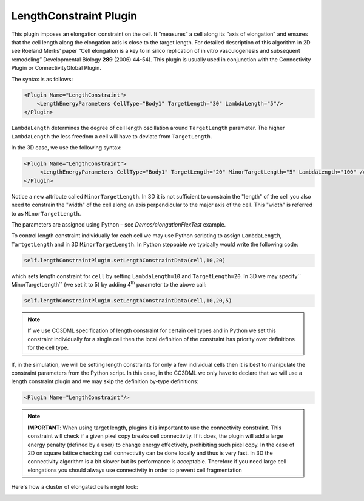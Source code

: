 LengthConstraint Plugin
-----------------------

This plugin imposes an elongation constraint on the cell. It
“measures” a cell along its “axis of elongation” and ensures that the cell
length along the elongation axis is close to the target length. For detailed
description of this algorithm in 2D see Roeland Merks' paper “Cell
elongation is a key to in silico replication of in vitro vasculogenesis
and subsequent remodeling” Developmental Biology **289** (2006) 44-54).
This plugin is usually used in conjunction with the Connectivity Plugin or
ConnectivityGlobal Plugin. 

The syntax is as follows:

.. code-block:: xml

    <Plugin Name="LengthConstraint">
        <LengthEnergyParameters CellType="Body1" TargetLength="30" LambdaLength="5"/>
    </Plugin>

``LambdaLength`` determines the degree of cell length oscillation around
``TargetLength`` parameter. The higher ``LambdaLength`` the less freedom a cell
will have to deviate from ``TargetLength``.

In the 3D case, we use the following syntax:

.. code-block:: xml

    <Plugin Name="LengthConstraint">
         <LengthEnergyParameters CellType="Body1" TargetLength="20" MinorTargetLength="5" LambdaLength="100" />
    </Plugin>


Notice a new attribute called ``MinorTargetLength``. In 3D it is not
sufficient to constrain the "length" of the cell you also need to
constrain the "width" of the cell along an axis perpendicular to the major axis
of the cell. This "width" is referred to as ``MinorTargetLength``.

The parameters are assigned using Python – see *Demos/elongationFlexTest* example.

To control length constraint individually for each cell we may use
Python scripting to assign ``LambdaLength``, ``TartgetLength`` and in 3D
``MinorTargetLength``. In Python steppable we typically would write the
following code:

.. code-block:: python

    self.lengthConstraintPlugin.setLengthConstraintData(cell,10,20)

which sets length constraint for ``cell`` by setting ``LambdaLength=10`` and
``TargetLength=20``. In 3D we may specify`` MinorTargetLength`` (we set it to 5)
by adding 4\ :sup:`th` parameter to the above call:

.. code-block:: python

    self.lengthConstraintPlugin.setLengthConstraintData(cell,10,20,5)

.. note::

    If we use CC3DML specification of length constraint for
    certain cell types and in Python we set this constraint individually for
    a single cell then the local definition of the constraint has priority
    over definitions for the cell type.

If, in the simulation, we will be setting length constraints for only a few
individual cells then it is best to manipulate the constraint parameters
from the Python script. In this case, in the CC3DML we only have to
declare that we will use a length constraint plugin and we may skip the
definition by-type definitions:

.. code-block:: xml

    <Plugin Name="LengthConstraint"/>

.. note::

    **IMPORTANT**: When using target length, plugins it is important to use
    the connectivity constraint. This constraint will check if a given pixel
    copy breaks cell connectivity. If it does, the plugin will add a large
    energy penalty (defined by a user) to change energy effectively,
    prohibiting such pixel copy. In the case of 2D on square lattice
    checking cell connectivity can be done locally and thus is very fast.
    In 3D the connectivity algorithm is a bit slower but its performance is
    acceptable. Therefore if you need large cell elongations you should always use connectivity in order to
    prevent cell fragmentation


Here's how a cluster of elongated cells might look:

.. image:: images/length_constraint_example.png
    :alt: A cluster of elongated cells

